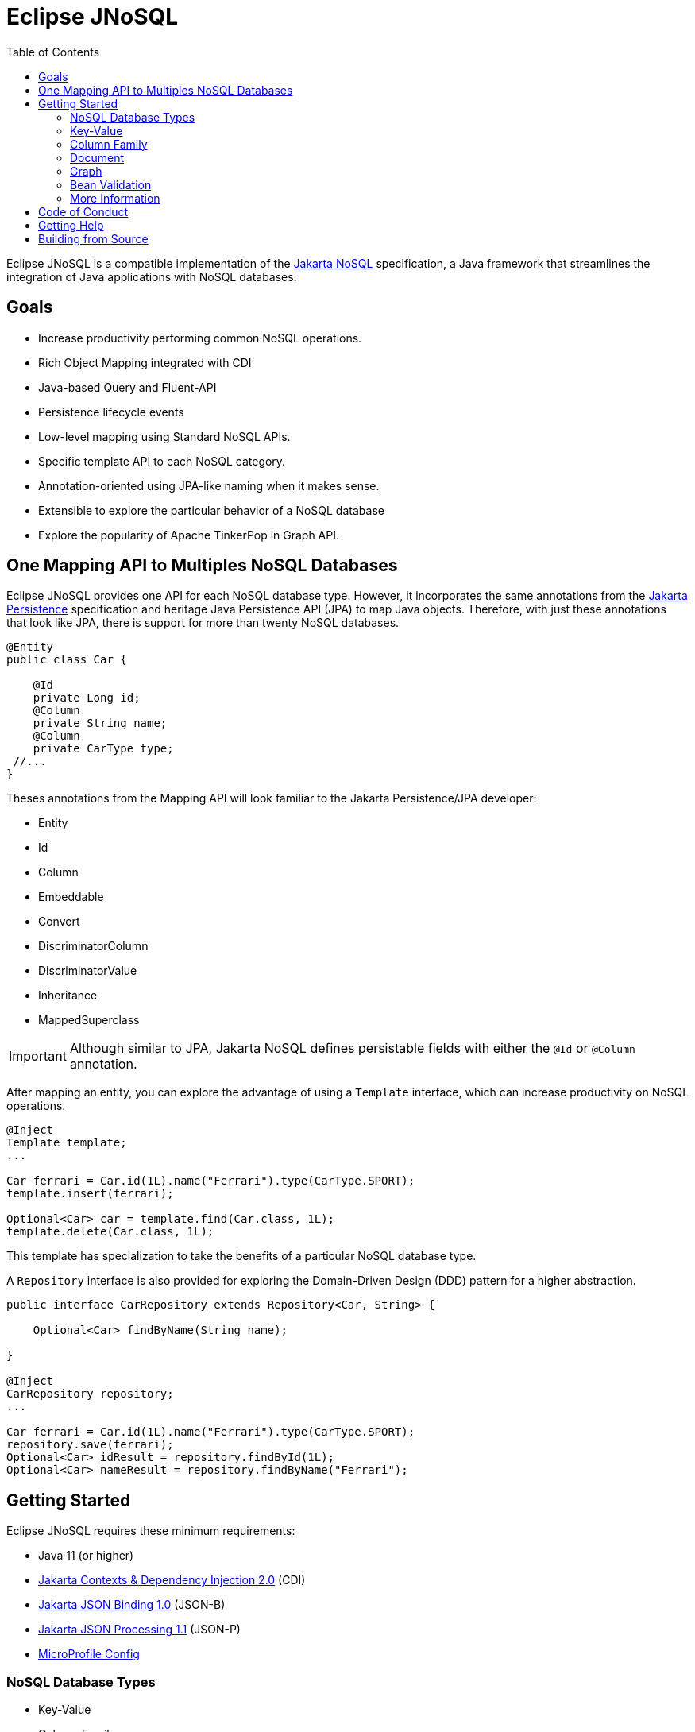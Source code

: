 = Eclipse JNoSQL
:toc: auto

Eclipse JNoSQL is a compatible implementation of the https://jakarta.ee/specifications/nosql/[Jakarta NoSQL] specification, a Java framework that streamlines the integration of Java applications with NoSQL databases.

== Goals

* Increase productivity performing common NoSQL operations.
* Rich Object Mapping integrated with CDI
* Java-based Query and Fluent-API
* Persistence lifecycle events
* Low-level mapping using Standard NoSQL APIs.
* Specific template API to each NoSQL category.
* Annotation-oriented using JPA-like naming when it makes sense.
* Extensible to explore the particular behavior of a NoSQL database
* Explore the popularity of Apache TinkerPop in Graph API.

== One Mapping API to Multiples NoSQL Databases

Eclipse JNoSQL provides one API for each NoSQL database type. However, it incorporates the same annotations from the https://jakarta.ee/specifications/persistence/[Jakarta Persistence] specification and heritage Java Persistence API (JPA) to map Java objects. Therefore, with just these annotations that look like JPA, there is support for more than twenty NoSQL databases.

[source,java]
----
@Entity
public class Car {

    @Id
    private Long id;
    @Column
    private String name;
    @Column
    private CarType type;
 //...
}
----

Theses annotations from the Mapping API will look familiar to the Jakarta Persistence/JPA developer:

* Entity
* Id
* Column
* Embeddable
* Convert
* DiscriminatorColumn
* DiscriminatorValue
* Inheritance
* MappedSuperclass

IMPORTANT: Although similar to JPA, Jakarta NoSQL defines persistable fields with either the ```@Id``` or ```@Column``` annotation.

After mapping an entity, you can explore the advantage of using a ```Template``` interface, which can increase productivity on NoSQL operations.

[source,java]
----
@Inject
Template template;
...

Car ferrari = Car.id(1L).name("Ferrari").type(CarType.SPORT);
template.insert(ferrari);

Optional<Car> car = template.find(Car.class, 1L);
template.delete(Car.class, 1L);
----

This template has specialization to take the benefits of a particular NoSQL database type.

A ```Repository``` interface is also provided for exploring the Domain-Driven Design (DDD) pattern for a higher abstraction.

[source,java]
----
public interface CarRepository extends Repository<Car, String> {

    Optional<Car> findByName(String name);

}

@Inject
CarRepository repository;
...

Car ferrari = Car.id(1L).name("Ferrari").type(CarType.SPORT);
repository.save(ferrari);
Optional<Car> idResult = repository.findById(1L);
Optional<Car> nameResult = repository.findByName("Ferrari");
----

== Getting Started

Eclipse JNoSQL requires these minimum requirements:

* Java 11 (or higher)
* https://jakarta.ee/specifications/cdi/2.0/[Jakarta Contexts & Dependency Injection 2.0] (CDI)
* https://jakarta.ee/specifications/jsonb/1.0/[Jakarta JSON Binding 1.0] (JSON-B)
* https://jakarta.ee/specifications/jsonp/1.1/[Jakarta JSON Processing 1.1] (JSON-P)
* https://microprofile.io/microprofile-config/[MicroProfile Config]

=== NoSQL Database Types

* Key-Value
* Column Family
* Document
* Graph

=== Key-Value

Jakarta NoSQL provides a Key-Value template to explore the specific behavior of this NoSQL type.

[source,xml]
----
<dependency>
    <groupId>org.eclipse.jnosql.mapping</groupId>
    <artifactId>mapping-key-value</artifactId>
    <version>1.0.0-b4</version>
</dependency>
----

Furthermore, check for a Key-Value communications driver. You can find some implementations in the JNoSQL https://github.com/eclipse/jnosql-communication-driver[Communications Driver API].

[source,java]
----
@Inject
KeyValueTemplate template;
...

Car ferrari = Car.id(1L).name("ferrari").city("Rome").type(CarType.SPORT);

template.put(ferrari);
Optional<Car> car = template.get(1L, Car.class);
template.delete(1L);
----

Key-Value is database agnostic. Thus, you can change the database in your application with no or minimal impact on source code.

=== Column Family

Jakarta NoSQL provides a Column Family template to explore the specific behavior of this NoSQL type.

[source,xml]
----
<dependency>
    <groupId>org.eclipse.jnosql.mapping</groupId>
    <artifactId>mapping-column</artifactId>
    <version>1.0.0-b4</version>
</dependency>
----

Furthermore, check for a Column Family communications driver. You can find some implementations in the JNoSQL https://github.com/eclipse/jnosql-communication-driver[Communications Driver API].

[source,java]
----
@Inject
ColumnTemplate template;
...

Car ferrari = Car.id(1L).name("ferrari").city("Rome").type(CarType.SPORT);

template.insert(ferrari);
Optional<Car> car = template.find(Car.class, 1L);

ColumnDeleteQuery deleteQuery = delete().from("Car").where("_id").eq(1L).build();

template.delete(deleteQuery);

ColumnDeleteQuery query = select().from("Car").where("_id").eq(1L).build();

Optional<Car> result = template.singleResult("select * from Car where _id = 1");
----

Column Family is database agnostic. Thus, you can change the database in your application with no or minimal impact on source code.

=== Document

Jakarta NoSQL provides a Document template to explore the specific behavior of this NoSQL type.

[source,xml]
----
<dependency>
    <groupId>org.eclipse.jnosql.mapping</groupId>
    <artifactId>mapping-document</artifactId>
    <version>1.0.0-b4</version>
</dependency>
----

Furthermore, check for a Document communications driver. You can find some implementations in the JNoSQL https://github.com/eclipse/jnosql-communication-driver[Communications Driver API].

[source,java]
----
@Inject
DocumentTemplate template;
...

Car ferrari = Car.id(1L).name("ferrari").city("Rome").type(CarType.SPORT);

template.insert(ferrari);
Optional<Car> car = template.find(Car.class, 1L);

DocumentDeleteQuery deleteQuery = delete().from("Car")
                    .where("_id").eq(1L).build();
template.delete(deleteQuery);

DocumentDeleteQuery query = select().from("Car")
                    .where("_id").eq(1L).build();

Optional<Car> result = template.singleResult("select * from Car where _id = 1");
----

Document is database agnostic. Thus, you can change the database in your application with no or minimal impact on source code.

=== Graph

Jakarta NoSQL provides a Graph template to explore the specific behavior of this NoSQL type.

[source,xml]
----
<dependency>
    <groupId>org.eclipse.jnosql.mapping</groupId>
    <artifactId>mapping-graph</artifactId>
    <version>1.0.0-b4</version>
</dependency>
----

Despite the other three Jakarta NoSQL types, Graph does *not* provide a communication layer from Jakarta NoSQL API. Instead, it integrates with https://tinkerpop.apache.org/[Apache Tinkerpop 3x.].

[source,java]
----
@Inject
GraphTemplate template;
...

Category java = Category.of("Java");
Book effectiveJava = Book.of("Effective Java");

template.insert(java);
template.insert(effectiveJava);
EdgeEntity edge = template.edge(java, "is", software);

Stream<Book> books = template.getTraversalVertex().hasLabel("Category").has("name", "Java").in("is").hasLabel("Book").getResult();
----

Apache TinkerPop is database agnostic. Thus, you can change the database in your application with no or minimal impact on source code.

=== Bean Validation

Eclipse JNoSQL provide support for bean validation. It will validate before inserting/updating and constructing an entity.

[source,xml]
----
<dependency>
    <groupId>org.eclipse.jnosql.mapping</groupId>
    <artifactId>mapping-validation</artifactId>
    <version>1.0.0-b4</version>
</dependency>
----

This requires the https://jakarta.ee/specifications/bean-validation/[Jakarta Bean Validation] specification.

[source,java]
----
@Entity
public class Car {

    @Column
    @NotNull
    @Pattern(regexp = "[A-Z]{3}-[0-9]{4}", message = "Invalid car plate")
    private String plate;

    @Column
    @NotNull
    @MonetaryMin(value = "100", message = "There is not car cheap like that")
    @MonetaryMax(value = "1000000", message = "The parking does not support fancy car")
    @CurrencyAccepted(currencies = "USD", message = "The car price must work with USD")
    @Convert(MonetaryAmountConverter.class)
    private MonetaryAmount price;

    @Column
    @NotBlank
    private String model;

    @Column
    @NotBlank
    private String color;
    ...
}
----

[source,java]
----
@Inject
Template template;
...
template.insert(new Car()); // invalid car
----

=== More Information

Check the https://www.jnosql.org/spec/[reference documentation] and https://www.jnosql.org/javadoc/[JavDocs] to learn more.

== Code of Conduct

This project is governed by the Eclipse Foundation Code of Conduct. By participating, you are expected to uphold this code of conduct. Please report unacceptable behavior to codeofconduct@eclipse.org.

== Getting Help

Having trouble with Eclipse JNoSQL? We’d love to help!

Report bugs with Eclipse JNoSQL at https://github.com/eclipse/jnosql.

== Building from Source

You don’t need to build from source to use the project, but if you want to try, you can make it using Maven and Java 11 or higher.

[source, Bash]
----
mvn clean install
----
